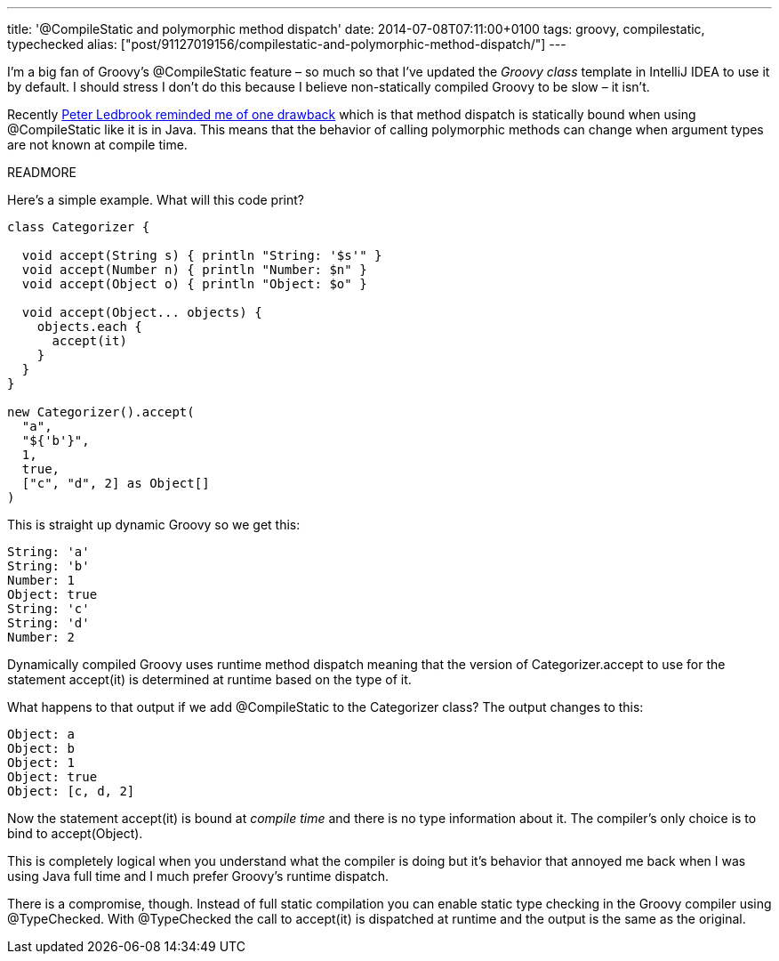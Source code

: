 ---
title: '@CompileStatic and polymorphic method dispatch'
date: 2014-07-08T07:11:00+0100
tags: groovy, compilestatic, typechecked
alias: ["post/91127019156/compilestatic-and-polymorphic-method-dispatch/"]
---

I'm a big fan of Groovy's +@CompileStatic+ feature – so much so that I've updated the _Groovy class_ template in IntelliJ IDEA to use it by default. I should stress I don't do this because I believe non-statically compiled Groovy to be slow – it isn't.

Recently https://twitter.com/pledbrook/status/475986668840050688[Peter Ledbrook reminded me of one drawback] which is that method dispatch is statically bound when using +@CompileStatic+ like it is in Java. This means that the behavior of calling polymorphic methods can change when argument types are not known at compile time.

READMORE

Here's a simple example. What will this code print?

[source,groovy]
----
class Categorizer {

  void accept(String s) { println "String: '$s'" }
  void accept(Number n) { println "Number: $n" }
  void accept(Object o) { println "Object: $o" }

  void accept(Object... objects) {
    objects.each {
      accept(it)
    }
  }
}

new Categorizer().accept(
  "a",
  "${'b'}",
  1,
  true,
  ["c", "d", 2] as Object[]
)
----

This is straight up dynamic Groovy so we get this:

----
String: 'a'
String: 'b'
Number: 1
Object: true
String: 'c'
String: 'd'
Number: 2
----

Dynamically compiled Groovy uses runtime method dispatch meaning that the version of +Categorizer.accept+ to use for the statement +accept(it)+ is determined at runtime based on the type of +it+.

What happens to that output if we add +@CompileStatic+ to the +Categorizer+ class? The output changes to this:

----
Object: a
Object: b
Object: 1
Object: true
Object: [c, d, 2]
----

Now the statement +accept(it)+ is bound at _compile time_ and there is no type information about +it+. The compiler's only choice is to bind to +accept(Object)+.

This is completely logical when you understand what the compiler is doing but it's behavior that annoyed me back when I was using Java full time and I much prefer Groovy's runtime dispatch.

There is a compromise, though. Instead of full static compilation you can enable static type checking in the Groovy compiler using +@TypeChecked+. With +@TypeChecked+ the call to +accept(it)+ is dispatched at runtime and the output is the same as the original.
